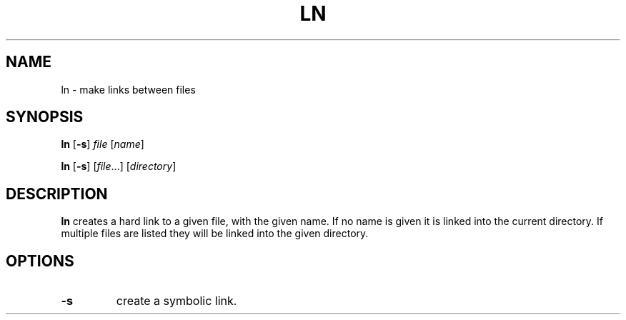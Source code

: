 .TH LN 1 sbase\-VERSION
.SH NAME
ln \- make links between files
.SH SYNOPSIS
.B ln
.RB [ \-s ]
.I file
.RI [ name ]
.P
.B ln
.RB [ \-s ]
.RI [ file ...]
.RI [ directory ]
.SH DESCRIPTION
.B ln
creates a hard link to a given file, with the given name.  If no name is given
it is linked into the current directory.  If multiple files are listed they will
be linked into the given directory.
.SH OPTIONS
.TP
.B \-s
create a symbolic link.
